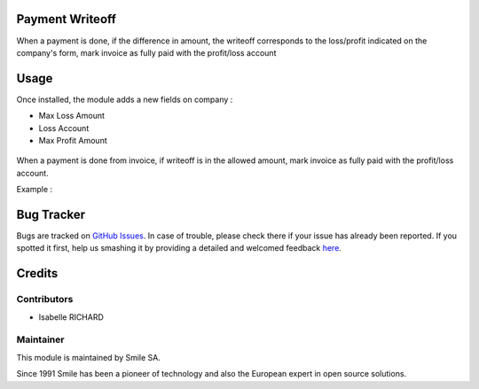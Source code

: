 .. |badge1| image:: https://img.shields.io/badge/licence-GPL--3-blue.svg
    :alt: License: GPL-3

.. |badge2| image:: https://img.shields.io/badge/github-Smile--SA%2Fodoo_addons-lightgray.png?logo=github
    :target: https://git.smile.fr/erp/odoo_addons/tree/10.0/smile_payment_writeoff
    :alt: Smile-SA/odoo_addons

|badge1| |badge2|


Payment Writeoff
====================

When a payment is done, if the difference in amount, the writeoff corresponds to the loss/profit indicated on the company's form, mark invoice as fully paid with the profit/loss account

Usage
=====

Once installed, the module adds a new fields on company :

* Max Loss Amount
* Loss Account
* Max Profit Amount

.. figure:: static/description/example_conf_writeoff_company.png
   :alt: company form with new fields
   :width: 50%


When a payment is done from invoice, if writeoff is in the allowed amount, mark invoice as fully paid with the profit/loss account.

Example :

.. figure:: static/description/example_payment_writeoff.png
   :alt: Example payment_writeoff
   :width: 50%


.. figure:: static/description/invoice_sold.png
   :alt: Example invoice sold
   :width: 50%

Bug Tracker
===========

Bugs are tracked on `GitHub Issues <https://github.com/Smile-SA/odoo_addons/issues>`_.
In case of trouble, please check there if your issue has already been reported.
If you spotted it first, help us smashing it by providing a detailed and welcomed feedback
`here <https://github.com/Smile-SA/odoo_addons/issues/new?body=module:%20smile_payment_writeoff%0Aversion:%2010.0%0A%0A**Steps%20to%20reproduce**%0A-%20...%0A%0A**Current%20behavior**%0A%0A**Expected%20behavior**>`_.


Credits
=======

Contributors
------------

* Isabelle RICHARD

Maintainer
----------

This module is maintained by Smile SA.

Since 1991 Smile has been a pioneer of technology and also the European expert in open source solutions.